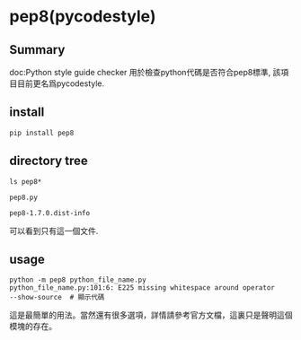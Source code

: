 * pep8(pycodestyle)
** Summary
doc:Python style guide checker
用於檢查python代碼是否符合pep8標準,
該項目目前更名爲pycodestyle.
** install
#+begin_src python
pip install pep8
#+end_src
** directory tree
#+begin_src shell
ls pep8*

pep8.py

pep8-1.7.0.dist-info
#+end_src
可以看到只有這一個文件.

** usage
#+begin_src shell
python -m pep8 python_file_name.py
python_file_name.py:101:6: E225 missing whitespace around operator
--show-source  # 顯示代碼
#+end_src
這是最簡單的用法。當然還有很多選項，詳情請參考官方文檔，這裏只是聲明這個模塊的存在。
